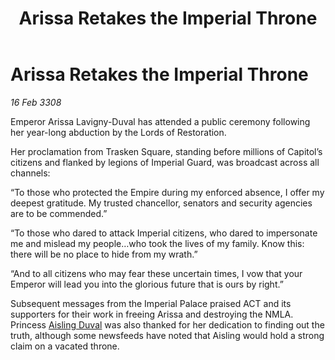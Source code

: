 :PROPERTIES:
:ID:       fa63aaa8-0ef3-4624-90c2-4ac529787497
:END:
#+title: Arissa Retakes the Imperial Throne
#+filetags: :galnet:

* Arissa Retakes the Imperial Throne

/16 Feb 3308/

Emperor Arissa Lavigny-Duval has attended a public ceremony following her year-long abduction by the Lords of Restoration. 

Her proclamation from Trasken Square, standing before millions of Capitol’s citizens and flanked by legions of Imperial Guard, was broadcast across all channels: 

“To those who protected the Empire during my enforced absence, I offer my deepest gratitude. My trusted chancellor, senators and security agencies are to be commended.” 

“To those who dared to attack Imperial citizens, who dared to impersonate me and mislead my people…who took the lives of my family. Know this: there will be no place to hide from my wrath.” 

“And to all citizens who may fear these uncertain times, I vow that your Emperor will lead you into the glorious future that is ours by right.” 

Subsequent messages from the Imperial Palace praised ACT and its supporters for their work in freeing Arissa and destroying the NMLA. Princess [[id:b402bbe3-5119-4d94-87ee-0ba279658383][Aisling Duval]] was also thanked for her dedication to finding out the truth, although some newsfeeds have noted that Aisling would hold a strong claim on a vacated throne.
